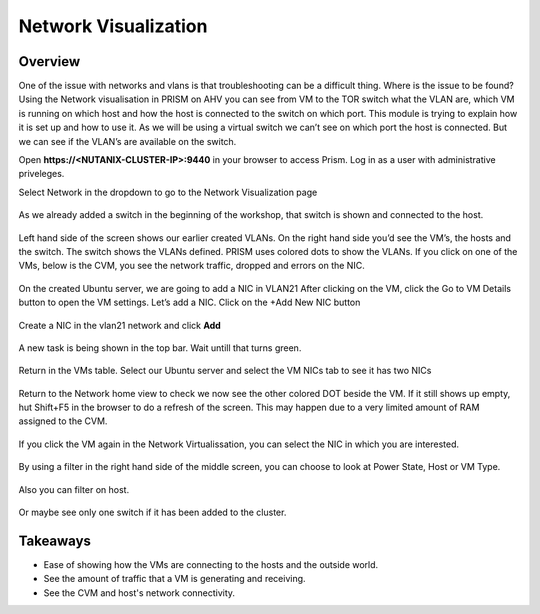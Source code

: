 .. Adding labels to the beginning of your lab is helpful for linking to the lab from other pages
.. _example_lab_1:

-------------
Network Visualization
-------------

Overview
++++++++

One of the issue with networks and vlans is that troubleshooting can be a difficult thing. Where is the issue to be found? Using the Network visualisation in PRISM on AHV you can see from VM to the TOR switch what the VLAN are, which VM is running on which host and how the host is connected to the switch on which port.
This module is trying to explain how it is set up and how to use it. As we will be using a virtual switch we can’t see on which port the host is connected. But we can see if the VLAN’s are available on the switch.


Open **https://<NUTANIX-CLUSTER-IP>:9440** in your browser to access Prism. Log in as a user with administrative priveleges.

Select Network in the dropdown to go to the Network Visualization page

.. figure:: images/Sizer0060.png

As we already added a switch in the beginning of the workshop, that switch is shown and connected to the host.

.. figure:: images/Sizer0061.png

Left hand side of the screen shows our earlier created VLANs. On the right hand side you’d see the VM’s, the hosts and the switch. The switch shows the VLANs defined. PRISM uses colored dots to show the VLANs.
If you click on one of the VMs, below is the CVM, you see the network traffic, dropped and errors on the NIC.

.. figure:: images/Sizer0063.png
.. figure:: images/Sizer0064.png

On the created Ubuntu server, we are going to add a NIC in VLAN21
After clicking on the VM, click the Go to VM Details button to open the VM settings. Let’s add a NIC.
Click on the +Add New NIC button

.. figure:: images/Sizer0065.png

Create a NIC in the vlan21 network and click **Add**

.. figure:: images/Sizer0066.png

A new task is being shown in the top bar. Wait untill that turns green.

.. figure:: images/Sizer0067.png
.. figure:: images/Sizer0068.png

Return in the VMs table. Select our Ubuntu server and select the VM NICs tab to see it has two NICs

.. figure:: images/Sizer0069.png

Return to the Network home view to check we now see the other colored DOT beside the VM. If it still shows up empty, hut Shift+F5 in the browser to do a refresh of the screen. This may happen due to a very limited amount of RAM assigned to the CVM.

.. figure:: images/Sizer0070.png

If you click the VM again in the Network Virtualissation, you can select the NIC in which you are interested.

.. figure:: images/Sizer0074.png

By using a filter in the right hand side of the middle screen, you can choose to look at Power State, Host or VM Type.

.. figure:: images/Sizer0071.png

Also you can filter on host.

.. figure:: images/Sizer0072.png

Or maybe see only one switch if it has been added to the cluster.

.. figure:: images/Sizer0073.png

Takeaways
+++++++++

- Ease of showing how the VMs are connecting to the hosts and the outside world.
- See the amount of traffic that a VM is generating and receiving.
- See the CVM and host's network connectivity.
